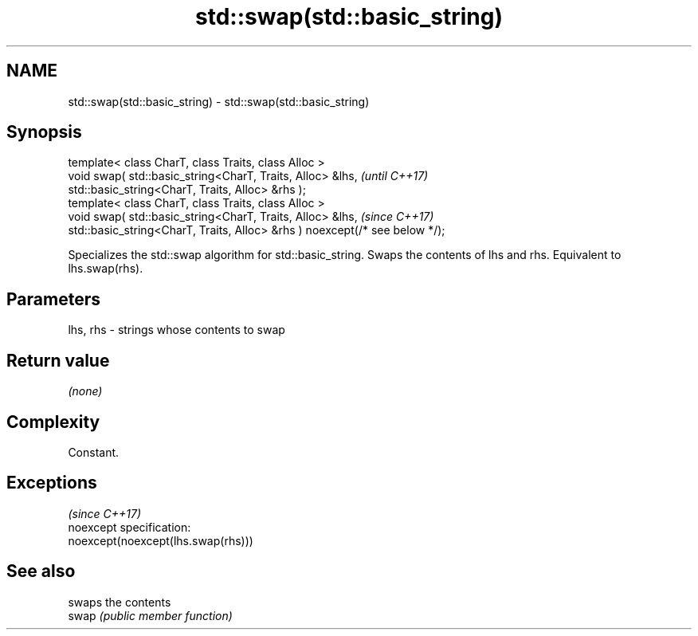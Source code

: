 .TH std::swap(std::basic_string) 3 "2020.03.24" "http://cppreference.com" "C++ Standard Libary"
.SH NAME
std::swap(std::basic_string) \- std::swap(std::basic_string)

.SH Synopsis

  template< class CharT, class Traits, class Alloc >
  void swap( std::basic_string<CharT, Traits, Alloc> &lhs,                   \fI(until C++17)\fP
  std::basic_string<CharT, Traits, Alloc> &rhs );
  template< class CharT, class Traits, class Alloc >
  void swap( std::basic_string<CharT, Traits, Alloc> &lhs,                   \fI(since C++17)\fP
  std::basic_string<CharT, Traits, Alloc> &rhs ) noexcept(/* see below */);

  Specializes the std::swap algorithm for std::basic_string. Swaps the contents of lhs and rhs. Equivalent to lhs.swap(rhs).

.SH Parameters


  lhs, rhs - strings whose contents to swap


.SH Return value

  \fI(none)\fP

.SH Complexity

  Constant.


.SH Exceptions
                                    \fI(since C++17)\fP
  noexcept specification:
  noexcept(noexcept(lhs.swap(rhs)))


.SH See also


       swaps the contents
  swap \fI(public member function)\fP




